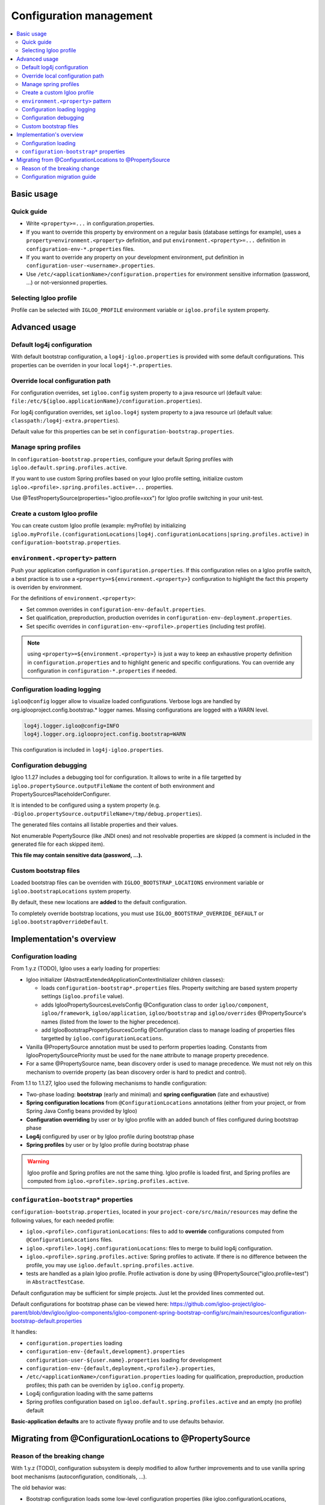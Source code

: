 .. _config.bootstrap:

Configuration management
========================

.. contents:: :local:

Basic usage
-----------

Quick guide
***********

* Write ``<property>=...`` in configuration.properties.
* If you want to override this property by environment on a regular basis
  (database settings for example), uses a ``property=environment.<property>``
  definition, and put ``environment.<property>=...`` definition in
  ``configuration-env-*.properties`` files.
* If you want to override any property on your development environment, put
  definition in ``configuration-user-<username>.properties``.
* Use ``/etc/<applicationName>/configuration.properties`` for environment
  sensitive information (password, ...) or not-versionned properties.


Selecting Igloo profile
***********************

Profile can be selected with ``IGLOO_PROFILE`` environment variable or
``igloo.profile`` system property.


Advanced usage
--------------

Default log4j configuration
***************************

With default bootstrap configuration, a ``log4j-igloo.properties`` is provided
with some default configurations. This properties can be overriden in your
local ``log4j-*.properties``.

Override local configuration path
*********************************

For configuration overrides, set ``igloo.config`` system property to a
java resource url (default value:
``file:/etc/${igloo.applicationName}/configuration.properties``).

For log4j configuration overrides, set ``igloo.log4j`` system property to a
java resource url (default value: ``classpath:/log4j-extra.properties``).

Default value for this properties can be set in
``configuration-bootstrap.properties``.

Manage spring profiles
**********************

In ``configuration-bootstrap.properties``, configure your default Spring
profiles with ``igloo.default.spring.profiles.active``.

If you want to use custom Spring profiles based on your Igloo profile setting,
initialize custom ``igloo.<profile>.spring.profiles.active=...`` properties.

Use @TestPropertySource(properties="igloo.profile=xxx") for Igloo profile
switching in your unit-test.

Create a custom Igloo profile
*****************************

You can create custom Igloo profile (example: myProfile) by initializing
``igloo.myProfile.(configurationLocations|log4j.configurationLocations|spring.profiles.active)``
in ``configuration-bootstrap.properties``.

``environment.<property>`` pattern
**********************************

Push your application configuration in ``configuration.properties``. If this
configuration relies on a Igloo profile switch, a best practice is to use a
``<property>=${environment.<property>}`` configuration to highlight the fact
this property is overriden by environment.

For the definitions of ``environment.<property>``:

* Set common overrides in ``configuration-env-default.properties``.

* Set qualification, preproduction, production overrides in ``configuration-env-deployment.properties``.

* Set specific overrides in ``configuration-env-<profile>.properties`` (including test profile).

.. note:: using ``<property>=${environment.<property>}`` is just a way to keep
  an exhaustive property definition in ``configuration.properties`` and to
  highlight generic and specific configurations. You can override any
  configuration in ``configuration-*.properties`` if needed.

Configuration loading logging
*****************************

``igloo@config`` logger allow to visualize loaded configurations. Verbose logs
are handled by org.iglooproject.config.bootstrap.* logger names. Missing
configurations are logged with a WARN level.

.. code-block:: properties

   log4j.logger.igloo@config=INFO
   log4j.logger.org.iglooproject.config.bootstrap=WARN

This configuration is included in ``log4j-igloo.properties``.

Configuration debugging
***********************

Igloo 1.1.27 includes a debugging tool for configuration. It allows to
write in a file targetted by ``igloo.propertySource.outputFileName`` the
content of both environment and PropertySourcesPlaceholderConfigurer.

It is intended to be configured using a system property
(e.g. ``-Digloo.propertySource.outputFileName=/tmp/debug.properties``).

The generated files contains all listable properties and their values.

Not enumerable PopertySource (like JNDI ones) and not resolvable properties are
skipped (a comment is included in the generated file for each skipped item).

**This file may contain sensitive data (password, ...).**

Custom bootstrap files
**********************

Loaded bootstrap files can be overriden with ``IGLOO_BOOTSTRAP_LOCATIONS``
environment variable or ``igloo.bootstrapLocations`` system property.

By default, these new locations are **added** to the default configuration.

To completely override bootstrap locations, you must use ``IGLOO_BOOTSTRAP_OVERRIDE_DEFAULT``
or ``igloo.bootstrapOverrideDefault``.

Implementation's overview
-------------------------

Configuration loading
*********************

From 1.y.z (TODO), Igloo uses a early loading for properties:

* Igloo initializer (AbstractExtendedApplicationContextInitializer children
  classes):

  * loads ``configuration-bootstrap*.properties`` files. Property
    switching are based system property settings (``igloo.profile`` value).

  * adds IglooPropertySourcesLevelsConfig @Configuration class to order
    ``igloo/component``, ``igloo/framework``, ``igloo/application``,
    ``igloo/bootstrap`` and ``igloo/overrides`` @PropertySource's names (listed
    from the lower to the higher precedence).

  * add IglooBootstrapPropertySourcesConfig @Configuration class to manage
    loading of properties files targetted by ``igloo.configurationLocations``.

* Vanilla @PropertySource annotation must be used to perform properties loading.
  Constants from IglooPropertySourcePriority must be used for the ``name``
  attribute to manage property precedence.

* For a same @PropertySource name, bean discovery order is used to manage
  precedence. We must not rely on this mechanism to override property (as
  bean discovery order is hard to predict and control).


From 1.1 to 1.1.27, Igloo used the following mechanisms to handle configuration:

* Two-phase loading: **bootstrap** (early and minimal) and
  **spring configuration** (late and exhaustive)
* **Spring configuration locations** from ``@ConfigurationLocations`` annotations
  (either from your project, or from Spring Java Config beans provided by
  Igloo)
* **Configuration overriding** by user or by Igloo profile with an added bunch of
  files configured during bootstrap phase
* **Log4j** configured by user or by Igloo profile during bootstrap phase
* **Spring profiles** by user or by Igloo profile during bootstrap phase

.. warning:: Igloo profile and Spring profiles are not the same thing. Igloo
  profile is loaded first, and Spring profiles are computed from
  ``igloo.<profile>.spring.profiles.active``.

``configuration-bootstrap*`` properties
***************************************

``configuration-bootstrap.properties``, located in your
``project-core/src/main/resources`` may define the following values, for each
needed profile:

* ``igloo.<profile>.configurationLocations``: files to add to **override**
  configurations computed from ``@ConfigurationLocations`` files.
* ``igloo.<profile>.log4j.configurationLocations``: files to merge to build
  log4j configuration.
* ``igloo.<profile>.spring.profiles.active``: Spring profiles to activate. If
  there is no difference between the profile, you may use
  ``igloo.default.spring.profiles.active``.
* tests are handled as a plain Igloo profile. Profile activation is done by
  using @PropertySource("igloo.profile=test") in ``AbstractTestCase``.

Default configuration may be sufficient for simple projects. Just let the
provided lines commented out.

Default configurations for bootstrap phase can be viewed here:
https://github.com/igloo-project/igloo-parent/blob/dev/igloo/igloo-components/igloo-component-spring-bootstrap-config/src/main/resources/configuration-bootstrap-default.properties

It handles:

* ``configuration.properties`` loading
* ``configuration-env-{default,development}.properties``
  ``configuration-user-${user.name}.properties`` loading for development
* ``configuration-env-{default,deployment,<profile>}.properties``,
* ``/etc/<applicationName>/configuration.properties`` loading for
  qualification, preproduction, production profiles; this path can be overriden
  by ``igloo.config`` property.
* Log4j configuration loading with the same patterns
* Spring profiles configuration based on ``igloo.default.spring.profiles.active``
  and an empty (no profile) default

**Basic-application defaults** are to activate flyway profile and to use defaults
behavior.


.. _property-source-migration:

Migrating from @ConfigurationLocations to @PropertySource
---------------------------------------------------------

Reason of the breaking change
*****************************

With 1.y.z (TODO), configuration subsystem is deeply modified to allow further
improvements and to use vanilla spring boot mechanisms (autoconfiguration,
conditionals, ...).

The old behavior was:

* Bootstrap configuration loads some low-level configuration properties
  (like igloo.configurationLocations, igloo.profile, log4j configuration).
* Spring bean configuration is fully discovered and computed.
* ApplicationConfigurerBeanFactoryPostProcessor initializes a
  PropertySourcesPlaceholderConfigurer based on Spring environment, based on
  the list provided by @ConfigurationLocations annotations (low precedence)
  and ``igloo.configurationLocations`` property (high precedence).
* Spring beans are initialized.

This behavior is problematic:

* It is not possible to control Spring bean discovery by Spring boot
  autoconfiguration by properties loaded by @ConfigurationLocations or
  ``igloo.configurationLocations``
* @ConfigurationLocations is a custom annotation that cannot interact with
  @PropertySource
* Switch some properties to ``configuration-bootstrap*.properties`` (as it is
  early loaded) is a valid option, but it can lead to difficulties :

  * It is not clear for a developer how a property must be early-loaded or not.
  * If configuration is split, some properties may be wrongly updated between
    initialization and running phase.

So we choose to remove the old configuration behavior and to write a guide
on how to update an Igloo application:

Configuration migration guide
*****************************

* Generates a file containing your original configuration. Update your
  application to Igloo 1.1.27 and starts it with
  ``-Digloo.propertySource.outputFileName=/tmp/debug.properties.orig``.

* Switch to Igloo 1.y.z (TODO).
* Modify your ``configuration-boostrap.properties``

  * Add a property ``igloo.applicationName=xxx``; Replace xxx with the name
    of @ApplicationDescription.
  * Add classpath:/configuration.properties as first item of all
    ``igloo.<profile>.configurationLocations=``, either this property is
    commented out or not, to prevent any future error.

* Remove @ApplicationDescription annotation
* Remove empty @ConfigurationLocations
* Replace other @ConfigurationLocations by a named @PropertySource

  .. code-block:: java

     @PropertySource(
        name = IglooPropertySourcePriority.APPLICATION,
        value = "classpath:configuration-init.properties"
     )

 * Start your application with
   ``-Digloo.propertySource.outputFileName=/tmp/debug.properties.new``.

 * Checks the diff of the 2 files:

   * Differences on ``igloo.build.*`` are OK.
   * Differences from Manifest information are OK (date, created-by, ...).
   * Added ``classpath:/configuration.properties`` in
     ``igloo.configuurationLocations`` is normal.
   * Modified ``igloo.version`` is OK.

Here is an example of a normal diff.

.. code-block:: diff

  --- debug-propertySources.properties.orig	2019-07-23 14:33:01.983824649 +0200
  +++ debug-propertySources.properties.new	2019-07-23 14:23:40.451085807 +0200
  @@ -1,7 +1,7 @@
  #skipped PropertySource: StubPropertySource {name='servletConfigInitParams'} as it is not enumerable
  #skipped PropertySource: JndiPropertySource {name='jndiProperties'} as it is not enumerable
  #
  -#Tue Jul 23 14:32:59 CEST 2019
  +#Tue Jul 23 14:23:20 CEST 2019
  autocomplete.limit=20
  awt.toolkit=sun.awt.X11.XToolkit
  @@ -127,45 +127,45 @@
  hibernate.search.default.elasticsearch.host=http\://127.0.0.1\:9220
  hibernate.search.default.elasticsearch.index_schema_management_strategy=CREATE
  igloo.applicationName=application
  -igloo.build.date=1563884774310
  -igloo.build.sha=a3664b7820ca11d2b34c157ee8373039ae5bf9a1
  +igloo.build.date=1563882188918
  +igloo.build.sha=f8af62cbc8ebdafa03b14b843246b724ca0fe720
  igloo.build.user.name=lalmeras
  igloo.component-spring.Build-Jdk=1.8.0_212
  igloo.component-spring.Built-By=lalmeras
  -igloo.component-spring.Built-Date=1563884774310
  +igloo.component-spring.Built-Date=1563882188918
  igloo.component-spring.Created-By=Apache Maven 3.5.4
  -igloo.component-spring.Implementation-Build=a3664b7820ca11d2b34c157ee8373039ae5bf9a1
  +igloo.component-spring.Implementation-Build=f8af62cbc8ebdafa03b14b843246b724ca0fe720
  igloo.component-spring.Implementation-Title=Igloo - Component - Spring
  igloo.component-spring.Implementation-Vendor=Kobalt
  igloo.component-spring.Implementation-Vendor-Id=org.iglooproject.components
  -igloo.component-spring.Implementation-Version=1.2-SNAPSHOT
  +igloo.component-spring.Implementation-Version=1.2-PS
  igloo.component-spring.Manifest-Version=1.0
  igloo.config=file\:/etc/application/configuration.properties
  -igloo.configurationLocations=classpath\:/configuration-env-default.properties,classpath\:/configuration-env-development.properties,classpath\:/configuration-user-lalmeras.properties
  +igloo.configurationLocations=classpath\:/configuration.properties,classpath\:/configuration-env-default.properties,classpath\:/configuration-env-development.properties,classpath\:/configuration-user-lalmeras.properties
  igloo.default.spring.profiles.active=flyway
  -igloo.development.configurationLocations=classpath\:/configuration-env-default.properties,classpath\:/configuration-env-development.properties,classpath\:/configuration-user-lalmeras.properties
  +igloo.development.configurationLocations=classpath\:/configuration.properties,classpath\:/configuration-env-default.properties,classpath\:/configuration-env-development.properties,classpath\:/configuration-user-lalmeras.properties
  igloo.development.log4j.configurationLocations=classpath\:/log4j-igloo.properties,classpath\:/log4j.properties,classpath\:/log4j-env-development.properties,classpath\:/log4j-user-lalmeras.properties
  igloo.development.spring.profiles.active=flyway
  -igloo.integration.configurationLocations=classpath\:/configuration-env-default.properties,classpath\:/configuration-env-deployment.properties,classpath\:/configuration-env-preproduction.properties,file\:/etc/application/configuration.properties
  +igloo.integration.configurationLocations=classpath\:/configuration.properties,classpath\:/configuration-env-default.properties,classpath\:/configuration-env-deployment.properties,classpath\:/configuration-env-preproduction.properties,file\:/etc/application/configuration.properties
  igloo.integration.log4j.configurationLocations=classpath\:/log4j-igloo.properties,classpath\:/log4j.properties,classpath\:/log4j-env-deployment.properties,classpath\:/log4j-env-preproduction.properties,classpath\:/log4j-extra.properties
  igloo.integration.spring.profiles.active=flyway
  igloo.log4j=classpath\:/log4j-extra.properties
  igloo.log4j.configurationLocations=classpath\:/log4j-igloo.properties,classpath\:/log4j.properties,classpath\:/log4j-env-development.properties,classpath\:/log4j-user-lalmeras.properties
  -igloo.preproduction.configurationLocations=classpath\:/configuration-env-default.properties,classpath\:/configuration-env-deployment.properties,classpath\:/configuration-env-preproduction.properties,file\:/etc/application/configuration.properties
  +igloo.preproduction.configurationLocations=classpath\:/configuration.properties,classpath\:/configuration-env-default.properties,classpath\:/configuration-env-deployment.properties,classpath\:/configuration-env-preproduction.properties,file\:/etc/application/configuration.properties
  igloo.preproduction.log4j.configurationLocations=classpath\:/log4j-igloo.properties,classpath\:/log4j.properties,classpath\:/log4j-env-deployment.properties,classpath\:/log4j-env-preproduction.properties,classpath\:/log4j-extra.properties
  igloo.preproduction.spring.profiles.active=flyway
  -igloo.production.configurationLocations=classpath\:/configuration-env-default.properties,classpath\:/configuration-env-deployment.properties,classpath\:/configuration-env-production.properties,file\:/etc/application/configuration.properties
  +igloo.production.configurationLocations=classpath\:/configuration.properties,classpath\:/configuration-env-default.properties,classpath\:/configuration-env-deployment.properties,classpath\:/configuration-env-production.properties,file\:/etc/application/configuration.properties
  igloo.production.log4j.configurationLocations=classpath\:/log4j-igloo.properties,classpath\:/log4j.properties,classpath\:/log4j-env-deployment.properties,classpath\:/log4j-env-production.properties,classpath\:/log4j-extra.properties
  igloo.production.spring.profiles.active=flyway
  igloo.profile=development
  igloo.profile.default=development
  -igloo.qualification.configurationLocations=classpath\:/configuration-env-default.properties,classpath\:/configuration-env-deployment.properties,classpath\:/configuration-env-qualification.properties,file\:/etc/application/configuration.properties
  +igloo.qualification.configurationLocations=classpath\:/configuration.properties,classpath\:/configuration-env-default.properties,classpath\:/configuration-env-deployment.properties,classpath\:/configuration-env-qualification.properties,file\:/etc/application/configuration.properties
  igloo.qualification.log4j.configurationLocations=classpath\:/log4j-igloo.properties,classpath\:/log4j.properties,classpath\:/log4j-env-deployment.properties,classpath\:/log4j-env-qualification.properties,classpath\:/log4j-extra.properties
  igloo.qualification.spring.profiles.active=flyway
  -igloo.test.configurationLocations=classpath\:/configuration-env-default.properties,classpath\:/configuration-env-test.properties,classpath\:/configuration-user-lalmeras-test.properties
  +igloo.test.configurationLocations=classpath\:/configuration.properties,classpath\:/configuration-env-default.properties,classpath\:/configuration-env-test.properties,classpath\:/configuration-user-lalmeras-test.properties
  igloo.test.log4j.configurationLocations=classpath\:/log4j-igloo.properties,classpath\:/log4j.properties,classpath\:/log4j-env-test.properties,classpath\:/log4j-user-lalmeras-test.properties
  igloo.test.spring.profiles.active=flyway
  -igloo.version=1.2-SNAPSHOT
  +igloo.version=1.2-PS
  imageMagick.convertBinary.path=/usr/bin/convert
  infinispan.enabled=false
  infinispan.roles=QueueTaskHolder\#initQueuesFromDatabase
